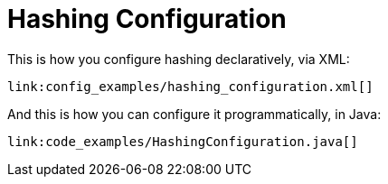 ifdef::context[:parent-context: {context}]
[id="hashing-configuration_{context}"]
= Hashing Configuration
:context: hashing-configuration

This is how you configure hashing declaratively, via XML:

[source,xml,subs="attributes+",nowrap-option=""]
----
link:config_examples/hashing_configuration.xml[]
----

And this is how you can configure it programmatically, in Java:

[source,java]
----
link:code_examples/HashingConfiguration.java[]
----


ifdef::parent-context[:context: {parent-context}]
ifndef::parent-context[:!context:]